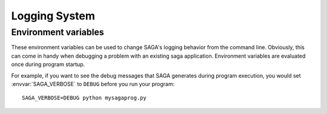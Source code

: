 .. highlightlang:: none

Logging System
##############

Environment variables
---------------------

These environment variables can be used to change SAGA's logging behavior from 
the command line. Obviously, this can come in handy when debugging a problem
with an existing saga application. Environment variables are evaluated once 
during program startup. 

For example, if you want to see the debug messages that SAGA generates during 
program execution, you would set :envvar:`SAGA_VERBOSE` to ``DEBUG`` before you 
run your program::

    SAGA_VERBOSE=DEBUG python mysagaprog.py

.. envvar:: SAGA_VERBOSE

   Control the log level. This controls the amount of output generated by the
   logging system. Values can either be numeric (0-4) or a string (case 
   insensitive) representing the log level:

   +---------------+---------------------+------------------------------------+
   | Numeric Value | Log Level           | Type of Messages Displayed         |
   +===============+=====================+====================================+
   | 0             | ``CRITICAL``        | Only fatal events that will cause  |
   |               |                     | SAGA to abort. (default)           | 
   |               |                     |                                    |
   +---------------+---------------------+------------------------------------+
   | 1             | ``ERROR``           | Errors that will not necessarily   |
   |               |                     | cause SAGA to abort.               | 
   |               |                     |                                    |
   +---------------+---------------------+------------------------------------+
   | 2             | ``WARNING``         | Warnings that are generated by     |
   |               |                     | SAGA and its middleware adaptors.  | 
   |               |                     |                                    |
   +---------------+---------------------+------------------------------------+
   | 3             | ``INFO``            | Useful (?) runtime information     |   
   |               |                     | that is generated by SAGA and its  | 
   |               |                     | middleware adaptors.               |
   +---------------+---------------------+------------------------------------+
   | 4             | ``DEBUG``           | Debug message added to the code    |
   |               |                     | by the developers. (Lots of output)| 
   |               |                     |                                    |
   +---------------+---------------------+------------------------------------+

.. envvar:: SAGA_LOG_FILTER

   Filter for specific event sources.

.. envvar:: SAGA_LOG_TARGET

   Change the target of the log stream.
